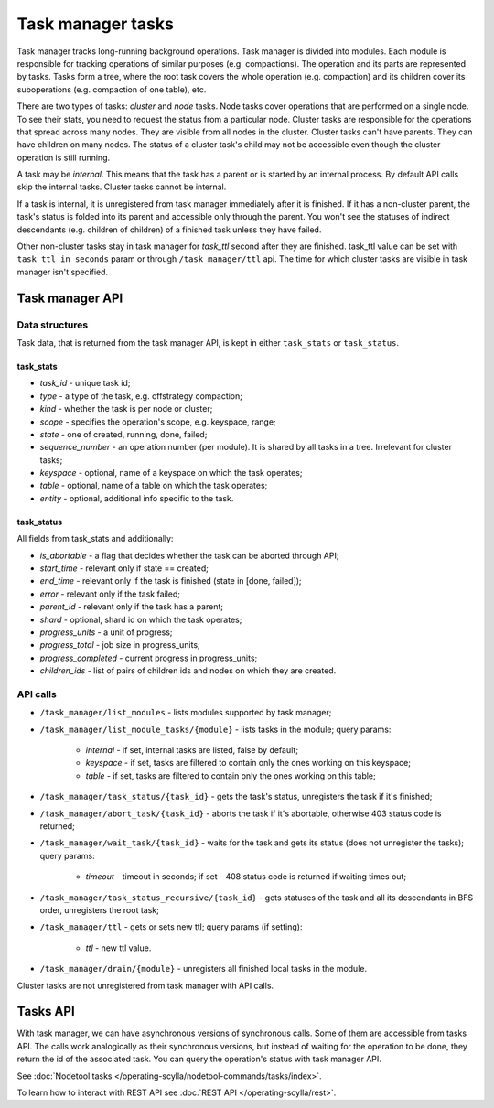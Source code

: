 ==================
Task manager tasks
==================

Task manager tracks long-running background operations. Task manager is divided into modules. Each module is responsible
for tracking operations of similar purposes (e.g. compactions). The operation and its parts are represented by tasks.
Tasks form a tree, where the root task covers the whole operation (e.g. compaction) and its children cover
its suboperations (e.g. compaction of one table), etc.

There are two types of tasks: *cluster* and *node* tasks. Node tasks cover operations that are performed on a single
node. To see their stats, you need to request the status from a particular node. Cluster tasks are responsible 
for the operations that spread across many nodes. They are visible from all nodes in the cluster. Cluster tasks 
can't have parents. They can have children on many nodes. The status of a cluster task's child may not be accessible
even though the cluster operation is still running.

A task may be *internal*. This means that the task has a parent or is started by an internal process. By default API
calls skip the internal tasks. Cluster tasks cannot be internal.

If a task is internal, it is unregistered from task manager immediately after it is finished. If it has a non-cluster
parent, the task's status is folded into its parent and accessible only through the parent. You won't see the statuses
of indirect descendants (e.g. children of children) of a finished task unless they have failed.

Other non-cluster tasks stay in task manager for *task_ttl* second after they are finished. task_ttl value can be set
with ``task_ttl_in_seconds`` param or through ``/task_manager/ttl`` api. The time for which cluster tasks are visible
in task manager isn't specified.


Task manager API
----------------

Data structures
^^^^^^^^^^^^^^^

Task data, that is returned from the task manager API, is kept in either ``task_stats`` or ``task_status``.

task_stats
..........

- *task_id* - unique task id;
- *type* - a type of the task, e.g. offstrategy compaction;
- *kind* - whether the task is per node or cluster;
- *scope* - specifies the operation's scope, e.g. keyspace, range;
- *state* - one of created, running, done, failed;
- *sequence_number* - an operation number (per module). It is shared by all tasks in a tree. Irrelevant for cluster tasks;
- *keyspace* - optional, name of a keyspace on which the task operates;
- *table* - optional, name of a table on which the task operates;
- *entity* - optional, additional info specific to the task.


task_status
...........

All fields from task_stats and additionally:

- *is_abortable* - a flag that decides whether the task can be aborted through API;
- *start_time* - relevant only if state == created;
- *end_time* - relevant only if the task is finished (state in [done, failed]);
- *error* - relevant only if the task failed;
- *parent_id* - relevant only if the task has a parent;
- *shard* - optional, shard id on which the task operates;
- *progress_units* - a unit of progress;
- *progress_total* - job size in progress_units;
- *progress_completed* - current progress in progress_units;
- *children_ids* - list of pairs of children ids and nodes on which they are created.

API calls
^^^^^^^^^^

* ``/task_manager/list_modules`` - lists modules supported by task manager;
* ``/task_manager/list_module_tasks/{module}`` - lists tasks in the module; query params:

	- *internal* - if set, internal tasks are listed, false by default;
	- *keyspace* - if set, tasks are filtered to contain only the ones working on this keyspace;
	- *table* - if set, tasks are filtered to contain only the ones working on this table;

* ``/task_manager/task_status/{task_id}`` - gets the task's status, unregisters the task if it's finished;
* ``/task_manager/abort_task/{task_id}`` - aborts the task if it's abortable, otherwise 403 status code is returned;
* ``/task_manager/wait_task/{task_id}`` - waits for the task and gets its status (does not unregister the tasks); query params:

	- *timeout* - timeout in seconds; if set - 408 status code is returned if waiting times out;

* ``/task_manager/task_status_recursive/{task_id}`` - gets statuses of the task and all its descendants in BFS order, unregisters the root task;
* ``/task_manager/ttl`` - gets or sets new ttl; query params (if setting):

	- *ttl* - new ttl value.

* ``/task_manager/drain/{module}`` - unregisters all finished local tasks in the module.

Cluster tasks are not unregistered from task manager with API calls.

Tasks API
---------

With task manager, we can have asynchronous versions of synchronous calls. Some of them are accessible from tasks API.
The calls work analogically as their synchronous versions, but instead of waiting for the operation to be done, they
return the id of the associated task. You can query the operation's status with task manager API.


See :doc:`Nodetool tasks </operating-scylla/nodetool-commands/tasks/index>`.

To learn how to interact with REST API see :doc:`REST API </operating-scylla/rest>`.
